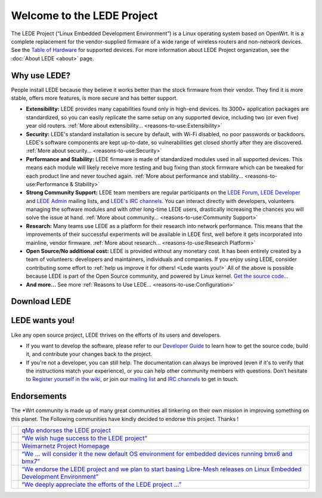 Welcome to the LEDE Project
===========================

The LEDE Project (“Linux Embedded Development Environment”) is a Linux
operating system based on OpenWrt. It is a complete replacement for the
vendor-supplied firmware of a wide range of wireless routers and
non-network devices. See the `Table of Hardware <toh>`_ for
supported devices. For more information about LEDE Project organization,
see the :doc:`About LEDE <about>` page.

Why use LEDE?
-------------

People install LEDE because they believe it works better than the stock
firmware from their vendor. They find it is more stable, offers more
features, is more secure and has better support.

-  **Extensibility:** LEDE provides many capabilities found only in
   high-end devices. Its 3000+ application packages are standardized, so
   you can easily replicate the same setup on any supported device,
   including two (or even five) year old routers.
   :ref:`More about extensibility... <reasons-to-use:Extensibility>`

-  **Security:** LEDE's standard installation is secure by default, with
   Wi-Fi disabled, no poor passwords or backdoors. LEDE's software
   components are kept up-to-date, so vulnerabilities get closed shortly
   after they are discovered. :ref:`More about security...
   <reasons-to-use:Security>`

-  **Performance and Stability:** LEDE firmware is made of standardized
   modules used in all supported devices. This means each module will
   likely receive more testing and bug fixing than stock firmware which
   can be tweaked for each product line and never touched again.
   :ref:`More about performance and stability...
   <reasons-to-use:Performance & Stability>`

-  **Strong Community Support:** LEDE team members are regular
   participants on the `LEDE Forum <https://forum.lede-project.org>`_,
   `LEDE Developer <http://lists.infradead.org/mailman/listinfo/lede-dev>`_
   and `LEDE Admin <http://lists.infradead.org/mailman/listinfo/lede-adm>`_
   mailing lists, and `LEDE's IRC channels. <:contact#irc_channels>`_
   You can interact directly with developers, volunteers managing the
   software modules and with other long-time LEDE users, drastically
   increasing the chances you will solve the issue at hand.
   :ref:`More about community... <reasons-to-use:Community Support>`

-  **Research:** Many teams use LEDE as a platform for their research
   into network performance. This means that the improvements of their
   successful experiments will be available in LEDE first, well before
   it gets incorporated into mainline, vendor firmware.
   :ref:`More about research... <reasons-to-use:Research Platform>`

-  **Open Source/No additional cost:** LEDE is provided without any
   monetary cost. It has been entirely created by a team of volunteers:
   developers and maintainers, individuals and companies. If you enjoy
   using LEDE, consider contributing some effort to :ref:`help us improve it
   for others! <Lede wants you!>` All of the above is possible because
   LEDE is part of the Open Source community, and powered by Linux
   kernel. `Get the source code... <https:git.lede-project.org>`_

-  **And more...** See more :ref:`Reasons to Use LEDE...
   <reasons-to-use:Configuration>`

Download LEDE
-------------

.. raw:: mediawiki

   {{section>releases:17.01:start#lede_1701_reboot&firstseconly&noheader&nofooter&readmore&noeditbutton}}

LEDE wants you!
---------------

Like any open source project, LEDE thrives on the efforts of its users
and developers.

-  If you want to develop the software, please refer to our `Developer
   Guide <docs:guide-developer:the-source-code>`_ to learn how to get
   the source code, build it, and contribute your changes back to the
   project.

-  If you're not a developer, you can still help. The documentation can
   always be improved (even if it's to verify that the instructions
   match your experience), or you can help other community members with
   questions. Don’t hesitate to `Register yourself in the
   wiki <:register_yourself_in_the_wiki>`_, or join our `mailing
   list <https:lists.infradead.org/mailman/listinfo/lede-dev>`_ and
   `IRC channels <:contact#irc_channels>`_ to get in touch.

Endorsements
------------

The \*Wrt community is made up of many great communities all tinkering
on their own mission in improving something on this planet. The
Following communities have kindly decided to endorse this project.
Thanks !

+-----------------------------------------------+-----------------------------------------------------------------------------------------------------------------------------------------------------------------------------------------------------+
| .. image:: /media/endorsements/qmp.png        | `qMp endorses the LEDE project <http://qmp.cat/News/31_qMp_endorses_the_LEDE_project>`_                                                                                                             |
+-----------------------------------------------+-----------------------------------------------------------------------------------------------------------------------------------------------------------------------------------------------------+
| .. image:: /media/endorsements/wirelesspt.png | `“We wish huge success to the LEDE project” <https://wirelesspt.net/wiki/LEDE>`_                                                                                                                    |
+-----------------------------------------------+-----------------------------------------------------------------------------------------------------------------------------------------------------------------------------------------------------+
| .. image:: /media/endorsements/weimarnetz.png | `Weimarnetz Project Homepage <https://weimarnetz.de/>`_                                                                                                                                             |
+-----------------------------------------------+-----------------------------------------------------------------------------------------------------------------------------------------------------------------------------------------------------+
| .. image:: /media/endorsements/bmx7.png       | `“We … will consider it the new default OS environment for embedded devices running bmx6 and bmx7” <http://bmx6.net/news/24>`_                                                                      |
+-----------------------------------------------+-----------------------------------------------------------------------------------------------------------------------------------------------------------------------------------------------------+
| .. image:: /media/endorsements/libremesh.png  | `“We endorse the LEDE project and we plan to start basing Libre-Mesh releases on Linux Embedded Development Environment” <http://libre-mesh.org/news.html#2016_08_06_endorsement_to_lede_project>`_ |
+-----------------------------------------------+-----------------------------------------------------------------------------------------------------------------------------------------------------------------------------------------------------+
| .. image:: /media/endorsements/openwisp.png   | `“We deeply appreciate the efforts of the LEDE project …” <http://openwisp.org/news/lede.html>`_                                                                                                    |
+-----------------------------------------------+-----------------------------------------------------------------------------------------------------------------------------------------------------------------------------------------------------+
